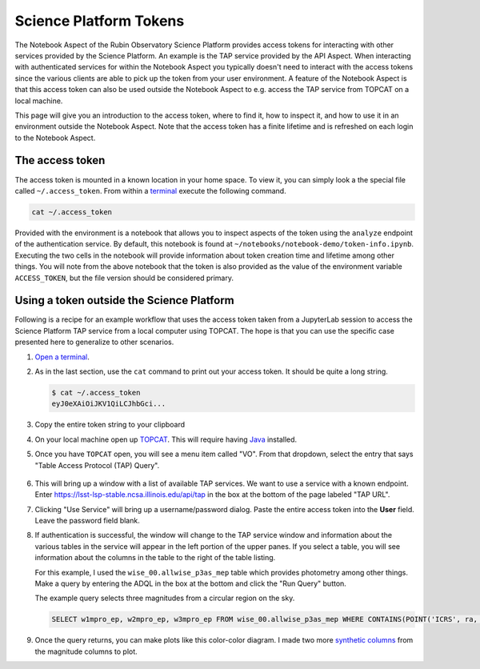 #######################
Science Platform Tokens
#######################

The Notebook Aspect of the Rubin Observatory Science Platform provides access tokens for interacting with other services provided by the Science Platform.
An example is the TAP service provided by the API Aspect.
When interacting with authenticated services for within the Notebook Aspect you typically doesn't need to interact with the access tokens since the various clients are able to pick up the token from your user environment.
A feature of the Notebook Aspect is that this access token can also be used outside the Notebook Aspect to e.g. access the TAP service from TOPCAT on a local machine.

This page will give you an introduction to the access token, where to find it, how to inspect it, and how to use it in an environment outside the Notebook Aspect.
Note that the access token has a finite lifetime and is refreshed on each login to the Notebook Aspect.

The access token
================

The access token is mounted in a known location in your home space.
To view it, you can simply look a the special file called ``~/.access_token``.
From within a `terminal`_ execute the following command.

.. code-block:: bash

   cat ~/.access_token

.. _`terminal`: https://jupyterlab.readthedocs.io/en/latest/user/terminal.html

Provided with the environment is a notebook that allows you to inspect aspects of the token using the ``analyze`` endpoint of the authentication service.
By default, this notebook is found at ``~/notebooks/notebook-demo/token-info.ipynb``.
Executing the two cells in the notebook will provide information about token creation time and lifetime among other things.
You will note from the above notebook that the token is also provided as the value of the environment variable ``ACCESS_TOKEN``, but the file version should be considered primary.

Using a token outside the Science Platform
==========================================

Following is a recipe for an example workflow that uses the access token taken from a JupyterLab session to access the Science Platform TAP service from a local computer using TOPCAT.
The hope is that you can use the specific case presented here to generalize to other scenarios.

1. `Open a terminal`_.

2. As in the last section, use the ``cat`` command to print out your access token.
   It should be quite a long string.

   .. code-block:: bash

      $ cat ~/.access_token
      eyJ0eXAiOiJKV1QiLCJhbGci...

3. Copy the entire token string to your clipboard

4. On your local machine open up `TOPCAT`_.
   This will require having `Java`_ installed.

5. Once you have ``TOPCAT`` open, you will see a menu item called "VO".
   From that dropdown, select the entry that says "Table Access Protocol (TAP) Query".

  .. image:: VO_menu.png
     :alt: The VO menue

6. This will bring up a window with a list of available TAP services.
   We want to use a service with a known endpoint.
   Enter https://lsst-lsp-stable.ncsa.illinois.edu/api/tap in the box at the bottom of the page labeled "TAP URL".

   .. image:: tap_window.png
      :alt: The TAP service configuration window.

7. Clicking "Use Service" will bring up a username/password dialog.
   Paste the entire access token into the **User** field.
   Leave the password field blank.

   .. image:: username_password.png
      :alt: Username and password dialog.

8. If authentication is successful, the window will change to the TAP service window and information about the various tables in the service will appear in the left portion of the upper panes.
   If you select a table, you will see information about the columns in the table to the right of the table listing.

   For this example, I used the ``wise_00.allwise_p3as_mep`` table which provides photometry among other things.
   Make a query by entering the ADQL in the box at the bottom and click the "Run Query" button.

   The example query selects three magnitudes from a circular region on the sky.

   .. code-block:: SQL

      SELECT w1mpro_ep, w2mpro_ep, w3mpro_ep FROM wise_00.allwise_p3as_mep WHERE CONTAINS(POINT('ICRS', ra, decl), CIRCLE('ICRS', 192.85, 27.13, .2)) = 1

   .. image:: query_window.png
      :alt: Query window

9. Once the query returns, you can make plots like this color-color diagram.
   I made two more `synthetic columns`_ from the magnitude columns to plot.

   .. image:: color_color.png
      :alt: A color color plot from wise data.

.. _`Open a terminal`: https://jupyterlab.readthedocs.io/en/latest/user/terminal.html

.. _`TOPCAT`: http://www.star.bris.ac.uk/~mbt/topcat/

.. _`Java`: https://www.java.com/en/

.. _`synthetic columns`: http://www.star.bris.ac.uk/~mbt/topcat/sun253/sun253.html#SyntheticColumnQueryWindow

